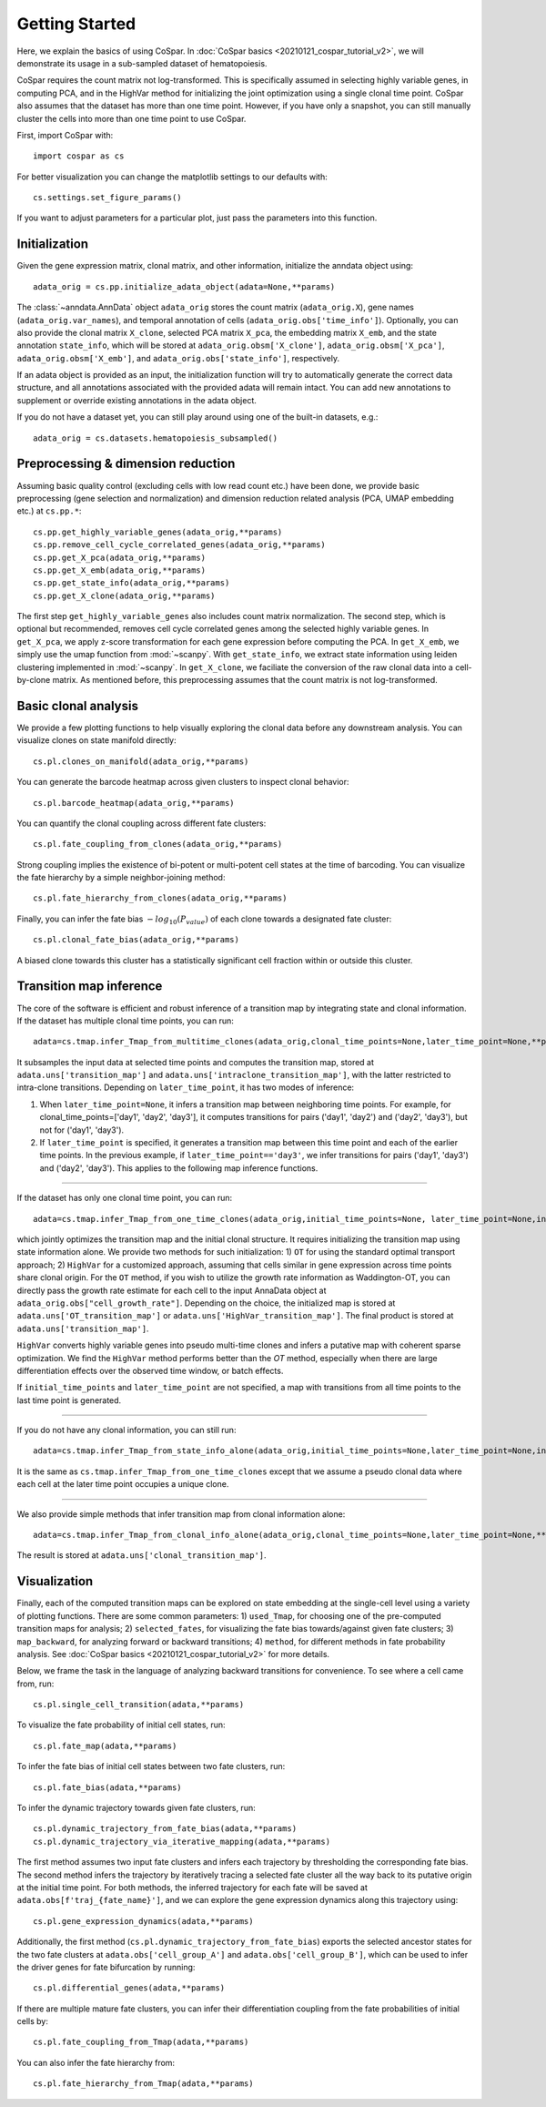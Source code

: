Getting Started
---------------

Here, we explain the basics of using CoSpar. In :doc:`CoSpar basics <20210121_cospar_tutorial_v2>`, we will demonstrate its usage in a sub-sampled dataset of hematopoiesis.

CoSpar requires the count matrix not log-transformed. This is specifically assumed in selecting highly variable genes, in computing PCA, and in the HighVar method for initializing the joint optimization using a single clonal time point. CoSpar also assumes that the dataset has more than one time point. However, if you have only a snapshot, you can still manually cluster the cells into more than one time point to use CoSpar.

First, import CoSpar with::

    import cospar as cs

For better visualization you can change the matplotlib settings to our defaults with::

    cs.settings.set_figure_params()

If you want to adjust parameters for a particular plot, just pass the parameters into this function.

Initialization
''''''''''''''
Given the gene expression matrix, clonal matrix, and other information, initialize the anndata object using::

    adata_orig = cs.pp.initialize_adata_object(adata=None,**params)

The :class:`~anndata.AnnData` object ``adata_orig`` stores the count matrix (``adata_orig.X``), gene names (``adata_orig.var_names``), and temporal annotation of cells (``adata_orig.obs['time_info']``).  Optionally, you can also provide the clonal matrix ``X_clone``, selected PCA matrix ``X_pca``,  the embedding matrix ``X_emb``, and the state annotation ``state_info``, which will be stored at ``adata_orig.obsm['X_clone']``,  ``adata_orig.obsm['X_pca']``, ``adata_orig.obsm['X_emb']``, and ``adata_orig.obs['state_info']``, respectively.

If an adata object is provided as an input, the initialization function will try to automatically generate the correct data structure, and all annotations associated with the provided adata will remain intact. You can add new annotations to supplement or override existing annotations in the adata object.


.. raw:: html

    <img src="http://falexwolf.de/img/scanpy/anndata.svg" style="width: 300px">

If you do not have a dataset yet, you can still play around using one of the built-in datasets, e.g.::

    adata_orig = cs.datasets.hematopoiesis_subsampled()



Preprocessing & dimension reduction
'''''''''''''''''''''''''''''''''''
Assuming basic quality control (excluding cells with low read count etc.) have been done, we provide basic preprocessing (gene selection and normalization) and dimension reduction related analysis (PCA, UMAP embedding etc.)  at ``cs.pp.*``::

    cs.pp.get_highly_variable_genes(adata_orig,**params)
    cs.pp.remove_cell_cycle_correlated_genes(adata_orig,**params)
    cs.pp.get_X_pca(adata_orig,**params)
    cs.pp.get_X_emb(adata_orig,**params)
    cs.pp.get_state_info(adata_orig,**params)
    cs.pp.get_X_clone(adata_orig,**params)

The first step ``get_highly_variable_genes`` also includes count matrix normalization. The second step, which is optional but recommended, removes cell cycle correlated genes among the selected highly variable genes. In ``get_X_pca``, we apply z-score transformation for each gene expression before computing the PCA. In ``get_X_emb``, we simply use the umap function from :mod:`~scanpy`. With ``get_state_info``, we extract state information using leiden clustering implemented in :mod:`~scanpy`.
In ``get_X_clone``, we faciliate the conversion of the raw clonal data into a cell-by-clone matrix. As mentioned before, this preprocessing assumes that the count matrix is not log-transformed.




Basic clonal analysis
''''''''''''''''''''''
We provide a few plotting functions to help visually exploring the clonal data before any downstream analysis. You can visualize clones on state manifold directly::

    cs.pl.clones_on_manifold(adata_orig,**params)

You can generate the barcode heatmap across given clusters to inspect clonal behavior::

    cs.pl.barcode_heatmap(adata_orig,**params)

You can quantify the clonal coupling across different fate clusters::

    cs.pl.fate_coupling_from_clones(adata_orig,**params)

Strong coupling implies the existence of bi-potent or multi-potent cell states at the time of barcoding. You can visualize the fate hierarchy by a simple neighbor-joining method::

    cs.pl.fate_hierarchy_from_clones(adata_orig,**params)

Finally, you can infer the fate bias :math:`-log_{10}(P_{value})` of each clone towards a designated fate cluster::

    cs.pl.clonal_fate_bias(adata_orig,**params)

A biased clone towards this cluster has a statistically significant cell fraction within or outside this cluster.




Transition map inference
''''''''''''''''''''''''
The core of the software is efficient and robust inference of a transition map by integrating state and clonal information. If the dataset has multiple clonal time points, you can run::

    adata=cs.tmap.infer_Tmap_from_multitime_clones(adata_orig,clonal_time_points=None,later_time_point=None,**params)

It subsamples the input data at selected time points and computes the transition map, stored at ``adata.uns['transition_map']`` and ``adata.uns['intraclone_transition_map']``, with the latter restricted to intra-clone transitions. Depending on ``later_time_point``, it has two modes of inference:

1) When ``later_time_point=None``, it infers a transition map between neighboring time points. For example, for clonal_time_points=['day1', 'day2', 'day3'], it computes transitions for pairs ('day1', 'day2') and ('day2', 'day3'), but not for ('day1', 'day3').

2) If ``later_time_point`` is specified, it generates a transition map between this time point and each of the earlier time points. In the previous example, if ``later_time_point=='day3'``, we infer transitions for pairs ('day1', 'day3') and ('day2', 'day3'). This applies to the following map inference functions.


-------------------------------------

If the dataset has only one clonal time point, you can run::

    adata=cs.tmap.infer_Tmap_from_one_time_clones(adata_orig,initial_time_points=None, later_time_point=None,initialize_method='OT',**params)

which jointly optimizes the transition map and the initial clonal structure. It requires initializing the transition map using state information alone. We provide two methods for such initialization: 1) ``OT`` for using the standard optimal transport approach; 2) ``HighVar`` for a customized approach, assuming that cells similar in gene expression across time points share clonal origin. For the ``OT`` method, if you wish to utilize the growth rate information as Waddington-OT, you can directly pass the growth rate estimate for each cell to the input AnnaData object at ``adata_orig.obs["cell_growth_rate"]``. Depending on the choice,  the initialized map is stored at ``adata.uns['OT_transition_map']`` or  ``adata.uns['HighVar_transition_map']``. The final product is stored at ``adata.uns['transition_map']``.

``HighVar`` converts highly variable genes into pseudo multi-time clones and infers a putative map with coherent sparse optimization. We find the ``HighVar`` method performs better than the `OT` method, especially when there are large differentiation effects over the observed time window, or batch effects.

If ``initial_time_points`` and ``later_time_point`` are not specified, a map with transitions from all time points to the last time point is generated.

-------------------------------------

If you do not have any clonal information, you can still run::

    adata=cs.tmap.infer_Tmap_from_state_info_alone(adata_orig,initial_time_points=None,later_time_point=None,initialize_method='OT',**params)

It is the same as ``cs.tmap.infer_Tmap_from_one_time_clones`` except that we assume a pseudo clonal data where each cell at the later time point occupies a unique clone.

-------------------------------------

We also provide simple methods that infer transition map from clonal information alone::

    adata=cs.tmap.infer_Tmap_from_clonal_info_alone(adata_orig,clonal_time_points=None,later_time_point=None,**params)

The result is stored at ``adata.uns['clonal_transition_map']``.

Visualization
'''''''''''''

Finally, each of the computed transition maps can be explored on state embedding at the single-cell level using a variety of plotting functions. There are some common parameters: 1) ``used_Tmap``, for choosing one of the pre-computed transition maps for analysis; 2) ``selected_fates``, for visualizing the fate bias towards/against given fate clusters; 3) ``map_backward``, for analyzing forward or backward transitions; 4) ``method``, for different methods in fate probability analysis. See :doc:`CoSpar basics <20210121_cospar_tutorial_v2>` for more details.


Below, we frame the task in the language of analyzing backward transitions for convenience. To see where a cell came from, run::

    cs.pl.single_cell_transition(adata,**params)

To visualize the fate probability of initial cell states, run::

    cs.pl.fate_map(adata,**params)

To infer the fate bias of initial cell states between two fate clusters, run::

    cs.pl.fate_bias(adata,**params)

To infer the dynamic trajectory towards given fate clusters, run::

    cs.pl.dynamic_trajectory_from_fate_bias(adata,**params)
    cs.pl.dynamic_trajectory_via_iterative_mapping(adata,**params)

The first method assumes two input fate clusters and infers each trajectory by thresholding the corresponding fate bias. The second method infers the trajectory by iteratively tracing a selected fate cluster all the way back to its putative origin at the initial time point. For both methods,  the inferred trajectory for each fate will be saved at ``adata.obs[f'traj_{fate_name}']``, and we can explore the gene expression dynamics along this trajectory using::

    cs.pl.gene_expression_dynamics(adata,**params)

Additionally, the first method (``cs.pl.dynamic_trajectory_from_fate_bias``) exports the selected ancestor states for the two fate clusters at ``adata.obs['cell_group_A']`` and ``adata.obs['cell_group_B']``, which can be used to infer the driver genes for fate bifurcation by running::

    cs.pl.differential_genes(adata,**params)


If there are multiple mature fate clusters, you can infer their differentiation coupling from the fate probabilities of initial cells by::

    cs.pl.fate_coupling_from_Tmap(adata,**params)

You can also infer the fate hierarchy from::

    cs.pl.fate_hierarchy_from_Tmap(adata,**params)
